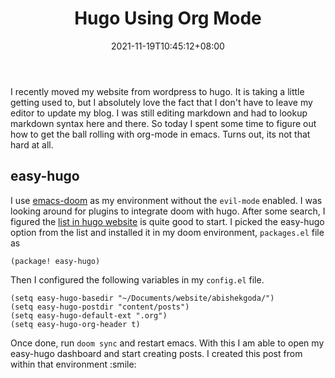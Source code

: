 #+TITLE: Hugo Using Org Mode
#+DATE: 2021-11-19T10:45:12+08:00
#+TAGS[]: setup, hugo, emacs, org-mode, publish-flow
#+DESCRIPTION: Setting up a editing workflow using emacs, org mode, hugo to keep my website updated.


I recently moved my website from wordpress to hugo. It is taking a little getting used to, but I absolutely love the fact that I don't have to leave my editor to update my blog. I was still editing markdown and had to lookup markdown syntax here and there. So today I spent some time to figure out how to get the ball rolling with org-mode in emacs. Turns out, its not that hard at all.

** easy-hugo

I use [[https://github.com/hlissner/doom-emacs][emacs-doom]] as my environment without the =evil-mode= enabled. I was looking around for plugins to integrate doom with hugo. After some search, I figured the [[https://gohugo.io/tools/editors/#emacs][list in hugo website]] is quite good to start. I picked the easy-hugo option from the list and installed it in my doom environment, =packages.el= file as
#+begin_src elisp
(package! easy-hugo)
#+end_src

Then I configured the following variables in my =config.el= file.
#+begin_src elisp
(setq easy-hugo-basedir "~/Documents/website/abishekgoda/")
(setq easy-hugo-postdir "content/posts")
(setq easy-hugo-default-ext ".org")
(setq easy-hugo-org-header t)
#+end_src

Once done, run =doom sync= and restart emacs. With this I am able to open my easy-hugo dashboard and start creating posts. I created this post from within that environment :smile:
